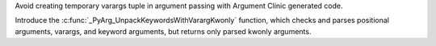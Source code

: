 Avoid creating temporary varargs tuple in argument passing with Argument Clinic generated code.

Introduce the :c:func:`_PyArg_UnpackKeywordsWithVarargKwonly` function,
which checks and parses positional arguments, varargs, and keyword arguments,
but returns only parsed kwonly arguments.
